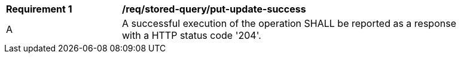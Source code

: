 [[req_stored-query_put-update-success.adoc]]   
[width="90%",cols="2,6a"]
|===
^|*Requirement {counter:req-id}* |*/req/stored-query/put-update-success*
^|A |A successful execution of the operation SHALL be reported as a response with a HTTP status code '204'.
|===
